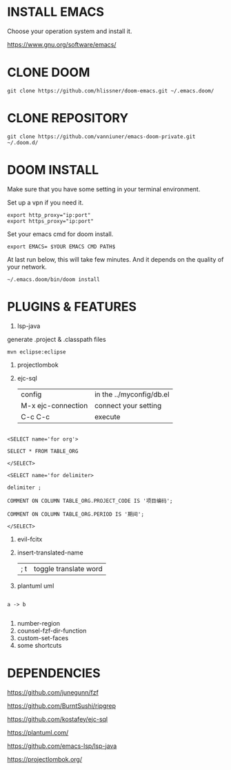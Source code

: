 #+OPTIONS: toc:nil
#+HTML_HEAD: <link href="css/style.css" rel="stylesheet" type="text/css" />

[[file:tui-cut.png]]

* INSTALL EMACS
Choose your operation system and install it.

https://www.gnu.org/software/emacs/
* CLONE DOOM

#+BEGIN_SRC shell
git clone https://github.com/hlissner/doom-emacs.git ~/.emacs.doom/
#+END_SRC
* CLONE REPOSITORY

#+BEGIN_SRC shell
git clone https://github.com/vanniuner/emacs-doom-private.git ~/.doom.d/
#+END_SRC
* DOOM INSTALL
Make sure that you have some setting in your terminal environment.

Set up a vpn if you need it.

#+BEGIN_SRC shell
export http_proxy="ip:port"
export https_proxy="ip:port"
#+END_SRC

Set your emacs cmd for doom install.

#+BEGIN_SRC shell
export EMACS= $YOUR EMACS CMD PATH$
#+END_SRC

At last run below, this will take few minutes. And it depends on the quality of your network.

#+BEGIN_SRC shell
~/.emacs.doom/bin/doom install
#+END_SRC
* PLUGINS & FEATURES
1. lsp-java
generate .project & .classpath files
#+BEGIN_SRC
mvn eclipse:eclipse
#+END_SRC
1. projectlombok
2. ejc-sql
 | config               | in the ../myconfig/db.el |
 | M-x   ejc-connection | connect your setting     |
 | C-c  C-c             | execute                  |

#+BEGIN_SRC

<SELECT name='for org'>

SELECT * FROM TABLE_ORG

</SELECT>

<SELECT name='for delimiter>

delimiter ;

COMMENT ON COLUMN TABLE_ORG.PROJECT_CODE IS '项目编码';

COMMENT ON COLUMN TABLE_ORG.PERIOD IS '期间';

</SELECT>
#+END_SRC
3. evil-fcitx

4. insert-translated-name
   | ; t | toggle translate word |
5. plantuml uml

#+BEGIN_SRC plantuml :file ime.svg

a -> b

#+END_SRC

6. number-region
7. counsel-fzf-dir-function
8. custom-set-faces
9. some shortcuts
* DEPENDENCIES

[[https://github.com/junegunn/fzf]]

[[https://github.com/BurntSushi/ripgrep]]

[[https://github.com/kostafey/ejc-sql]]

[[https://plantuml.com/]]

[[https://github.com/emacs-lsp/lsp-java]]

https://projectlombok.org/
